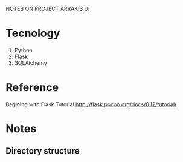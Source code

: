 NOTES ON PROJECT ARRAKIS UI
* Tecnology
1) Python
2) Flask
3) SQLAlchemy
* Reference
Begining with Flask Tutorial
http://flask.pocoo.org/docs/0.12/tutorial/
* Notes
** Directory structure
